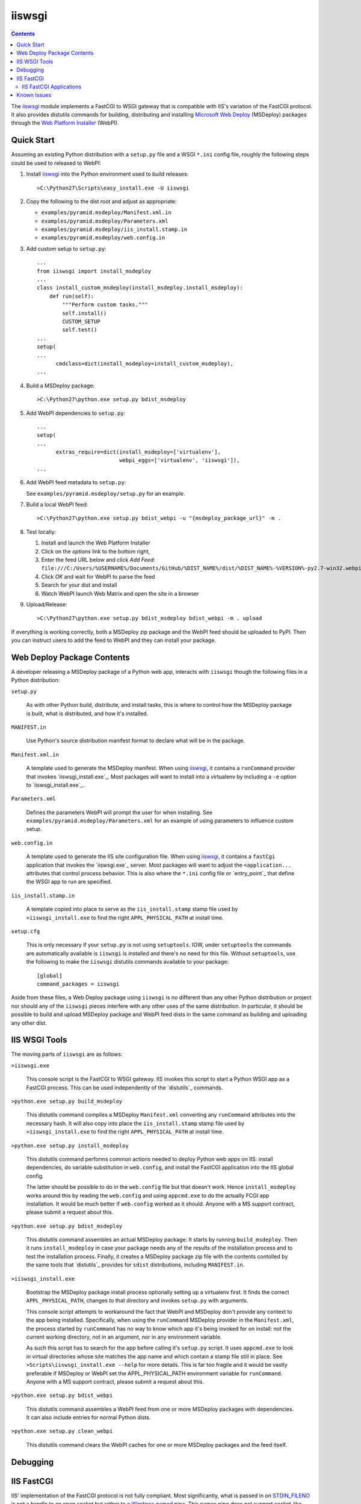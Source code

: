 ==================================================
iiswsgi
==================================================

.. contents::

The `iiswsgi`_ module implements a FastCGI to WSGI gateway that is
compatible with IIS's variation of the FastCGI protocol.  It also
provides distutils commands for building, distributing and installing
`Microsoft Web Deploy`_ (MSDeploy) packages through the `Web Platform
Installer`_ (WebPI).

Quick Start
===========

Assuming an existing Python distribution with a ``setup.py`` file and
a WSGI ``*.ini`` config file, roughly the following steps could be
used to released to WebPI:

#. Install `iiswsgi`_ into the Python environment used to build releases::

   >C:\Python27\Scripts\easy_install.exe -U iiswsgi

#. Copy the following to the dist root and adjust as appropriate:

   * ``examples/pyramid.msdeploy/Manifest.xml.in``
   * ``examples/pyramid.msdeploy/Parameters.xml``
   * ``examples/pyramid.msdeploy/iis_install.stamp.in``
   * ``examples/pyramid.msdeploy/web.config.in``

#. Add custom setup to ``setup.py``::

    ...
    from iiswsgi import install_msdeploy
    ...
    class install_custom_msdeploy(install_msdeploy.install_msdeploy):
        def run(self):
            """Perform custom tasks."""
            self.install()
            CUSTOM_SETUP
            self.test()
    ...
    setup(
    ...
          cmdclass=dict(install_msdeploy=install_custom_msdeploy),
    ...

#. Build a MSDeploy package::

    >C:\Python27\python.exe setup.py bdist_msdeploy

#. Add WebPI dependencies to ``setup.py``::

    ...
    setup(
    ...
          extras_require=dict(install_msdeploy=['virtualenv'],
                              webpi_eggs=['virtualenv', 'iiswsgi']),
    ...

#. Add WebPI feed metadata to ``setup.py``:

   See ``examples/pyramid.msdeploy/setup.py`` for an example.  

#. Build a local WebPI feed::

    >C:\Python27\python.exe setup.py bdist_webpi -u "{msdeploy_package_url}" -m .

#. Test locally:

   #. Install and launch the Web Platform Installer
   #. Click on the `options` link to the bottom right,
   #. Enter the feed URL below and click `Add Feed`:
      ``file:///C:/Users/%USERNAME%/Documents/GitHub/%DIST_NAME%/dist/%DIST_NAME%-%VERSION%-py2.7-win32.webpi.xml``
   #. Click `OK` and wait for WebPI to parse the feed
   #. Search for your dist and install
   #. Watch WebPI launch Web Matrix and open the site in a browser

#. Upload/Release::

    >C:\Python27\python.exe setup.py bdist_msdeploy bdist_webpi -m . upload

If everything is working correctly, both a MSDeploy zip package and
the WebPI feed should be uploaded to PyPI.  Then you can instruct
users to add the feed to WebPI and they can install your package.


Web Deploy Package Contents
===========================

A developer releasing a MSDeploy package of a Python web app,
interacts with ``iiswsgi`` though the following files in a Python
distribution:

``setup.py``

    As with other Python build, distribute, and install tasks, this is
    where to control how the MSDeploy package is built, what is
    distributed, and how it's installed.

``MANIFEST.in``

    Use Python's source distribution manifest format to declare what
    will be in the package.

``Manifest.xml.in``

    A template used to generate the MSDeploy manifest.  When using `iiswsgi`_,
    it contains a ``runCommand`` provider that invokes
    `iiswsgi_install.exe`_.  Most packages will want to install into a
    virtualenv by including a ``-e`` option to `iiswsgi_install.exe`_.

``Parameters.xml``

    Defines the parameters WebPI will prompt the user for when
    installing.  See ``examples/pyramid.msdeploy/Parameters.xml`` for
    an example of using parameters to influence custom setup.

``web.config.in``

    A template used to generate the IIS site configuration file.  When
    using `iiswsgi`_, it contains a ``fastCgi`` application that
    invokes the `iiswsgi.exe`_ server.  Most packages will want to
    adjust the ``<application...`` attributes that control process
    behavior.  This is also where the ``*.ini`` config file or
    `entry_point`_ that define the WSGI app to run are specified.

``iis_install.stamp.in``

    A template copied into place to serve as the ``iis_install.stamp``
    stamp file used by ``>iiswsgi_install.exe`` to find the right
    ``APPL_PHYSICAL_PATH`` at install time.

``setup.cfg``

    This is only necessary if your ``setup.py`` is not using
    ``setuptools``.  IOW, under ``setuptools`` the commands are
    automatically available is ``iiswsgi`` is installed and there's no
    need for this file.  Without ``setuptools``, use the following to
    make the ``iiswsgi`` distutils commands available to your
    package::

        [global]
        command_packages = iiswsgi

Aside from these files, a Web Deploy package using ``iiswsgi`` is no
different than any other Python distribution or project nor should any
of the ``iiswsgi`` pieces interfere with any other uses of the same
distribution.  In particular, it should be possible to build and
upload MSDeploy package and WebPI feed dists in the same command as
building and uploading any other dist.


IIS WSGI Tools
==============

The moving parts of ``iiswsgi`` are as follows:

``>iiswsgi.exe``

    This console script is the FastCGI to WSGI gateway.  IIS invokes
    this script to start a Python WSGI app as a FastCGI process.  This
    can be used independently of the `distutils`_ commands.

``>python.exe setup.py build_msdeploy``

    This distutils command compiles a MSDeploy ``Manifest.xml``
    converting any ``runCommand`` attributes into the necessary hash.
    It will also copy into place the ``iis_install.stamp`` stamp file
    used by ``>iiswsgi_install.exe`` to find the right
    ``APPL_PHYSICAL_PATH`` at install time.

``>python.exe setup.py install_msdeploy``

    This distutils command performs common actions needed to deploy
    Python web apps on IIS: install dependencies, do variable
    substitution in ``web.config``, and install the FastCGI
    application into the IIS global config.

    The latter should be possible to do in the ``web.config`` file but
    that doesn't work.  Hence ``install_msdeploy`` works around this
    by reading the ``web.config`` and using ``appcmd.exe`` to do the
    actually FCGI app installation.  It would be much better if
    ``web.config`` worked as it should.  Anyone with a MS support
    contract, please submit a request about this.

``>python.exe setup.py bdist_msdeploy``

    This distutils command assembles an actual MSDeploy package: It
    starts by running ``build_msdeploy``.  Then it runs
    ``install_msdeploy`` in case your package needs any of the results
    of the installation process and to test the installation process.
    Finally, it creates a MSDeploy package zip file with the contents
    contolled by the same tools that `distutils`_ provides for
    ``sdist`` distributions, including ``MANIFEST.in``.

``>iiswsgi_install.exe``

    Bootstrap the MSDeploy package install process optionally setting
    up a virtualenv first.  It finds the correct
    ``APPL_PHYSICAL_PATH``, changes to that directory and invokes
    ``setup.py`` with arguments.

    This console script attempts to workaround the fact that WebPI and
    MSDeploy don't provide any context to the app being installed.
    Specifically, when using the ``runCommand`` MSDeploy provider in the
    ``Manifest.xml``, the process started by ``runCommand`` has no way
    to know which app it's being invoked for on install: not the
    current working directory, not in an argument, nor in any
    environment variable.

    As such this script has to search for the app before calling it's
    ``setup.py`` script.  It uses ``appcmd.exe`` to look in virtual
    directories whose site matches the app name and which contain a
    stamp file still in place.  See ``>Scripts\iiswsgi_install.exe
    --help`` for more details.  This is far too fragile and it would
    be vastly preferable if MSDeploy or WebPI set the
    APPL_PHYSICAL_PATH environment variable for ``runCommand``.
    Anyone with a MS support contract, please submit a request about
    this.

``>python.exe setup.py bdist_webpi``

    This distutils command assembles a WebPI feed from one or more
    MSDeploy packages with dependencies.  It can also include entries
    for normal Python dists.

``>python.exe setup.py clean_webpi``

    This distutils command clears the WebPI caches for one or more
    MSDeploy packages and the feed itself.


Debugging
=========


IIS FastCGI
===========

IIS' implementation of the FastCGI protocol is not fully compliant.
Most significantly, what is passed in on `STDIN_FILENO`_ is not a
handle to an open socket but rather to a `Windows named pipe`_.  This
names pipe does not support socket-like behavior, at least under
Python.  As such, the `iiswsgi.server`_ module extends `flup's WSGI to
FCGI gateway`_ to support using ``STDIN_FILENO`` opened twice, once
each approximating the ``recv`` and ``send`` end of a socket as is
specified in FastCGI.

IIS FastCGI Applications
------------------------

The ``iiswsgi.install`` package provides helpers which can be using an
an application's `Manifest.xml`_ file to automate the installation of
an IIS FastCGI application.  For those needing more control, the
following may help understand what's involved.

You can use IIS's `AppCmd.exe`_ to install new FastCGI applications.
You can find it at ``%ProgramFiles%\IIS Express\appcmd.exe`` for
WebMatrix/IIS Express or ``%systemroot%\system32\inetsrv\AppCmd.exe``
for IIS.  Note that you need to replace
``%SystemDrive%\Python27\Scripts\test.ini`` with the full path to a
`Paste Deploy INI configuration file`_
that defines the WSGI app and ``IISWSGI-Test`` with the name of your
app as IIS will see it::

    > appcmd.exe set config -section:system.webServer/fastCgi /+"[fullPath='%SystemDrive%\Python27\python.exe',arguments='-u %SystemDrive%\Python27\Scripts\iiswsgi-script.py -c %SystemDrive%\Python27\Scripts\test.ini',maxInstances='%NUMBER_OF_PROCESSORS%',monitorChangesTo='C:\Python27\Scripts\test.ini']" /commit:apphost

See the `IIS FastCGI Reference`_ for
more details on how to configure IIS for FastCGI.  Note that you
cannot use environment variable in the `monitorChangesTo` argument,
IIS will return an opaque 500 error.

Known Issues
============

``System.IO.FileNotFoundException: Could not find file '\\?\C:\...``

    I've run into this error on Windows 7 on two different machines
    and multiple installs, one OEM and one vanilla Windows 7 Extreme.
    When this happens, it seems to happen when the "Web Platform
    Installer" has been run, then exited, and then run again without
    rebooting the machine in between.  To workaround this, you may
    have to reboot the machine.  See the stack overflow question `MS
    WebPI package runCommand not working in Manifest.xml`_ for more
    information.

    As such, it's not advisable to exit and re-launch WebPI.
    As such, the best way to get feed changes to take effect in WebPI may
    be to:
    
    * Click on the `options` link in the bottom right of WebPI
    * Click the `X` next to your feed to remove it
    * Click `OK` and wait for WebPI to finish updating the remaining feeds
    * Run `iiswsgi_webpi.exe`
    * Click on the `options` link again in WebPI
    * Enter the feed URL and click `Add Feed` to restore the feed
    * Click `OK` and wait for WebPI again
    
    Now your feed changes should be reflected in WebPI.

``<fastCgi><application>`` doesn't take effect in ``web.config``

.. _MS WebPI package runCommand not working in Manifest.xml: http://stackoverflow.com/questions/12485887/ms-webpi-package-runcommand-not-working-in-manifest-xml/12820574#12820574
.. _Windows named pipe: http://msdn.microsoft.com/en-us/library/windows/desktop/aa365590(v=vs.85).aspx
.. _STDIN_FILENO: http://www.fastcgi.com/drupal/node/6?q=node/22#S2.2
.. _Microsoft Web Deploy: http://www.iis.net/downloads/microsoft/web-deploy
.. _Web Platform Installer: http://www.microsoft.com/web/downloads/platform.aspx
.. _AppCmd.exe: http://learn.iis.net/page.aspx/114/getting-started-with-appcmdexe
.. _IIS FastCGI Reference: http://www.iis.net/ConfigReference/system.webServer/fastCgi
.. _Paste Deploy INI configuration file: http://pythonpaste.org/deploy/index.html?highlight=loadapp#introduction
